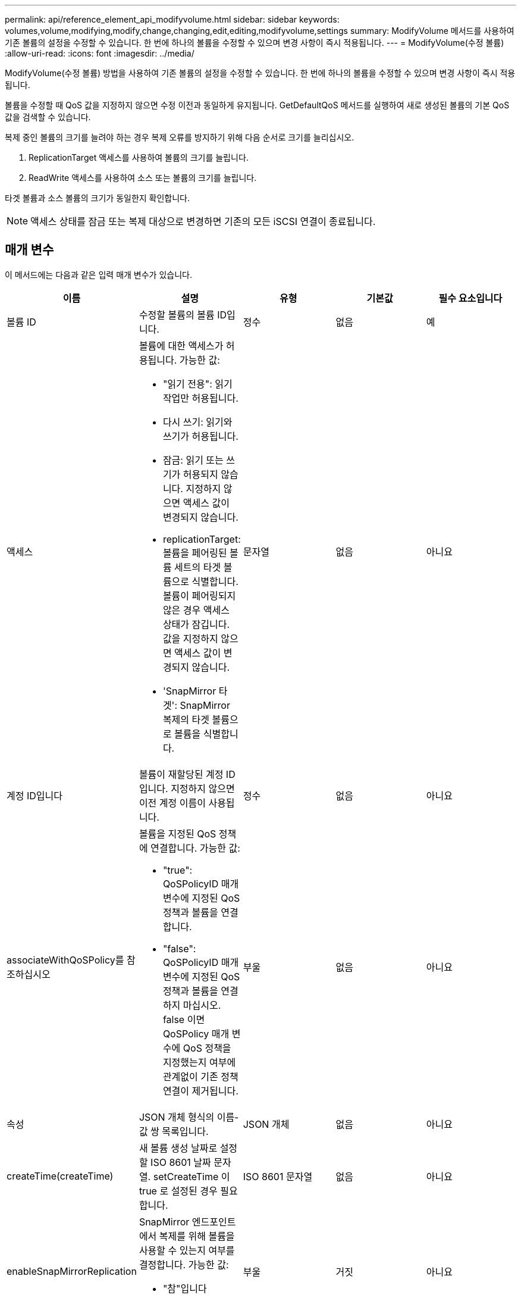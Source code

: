 ---
permalink: api/reference_element_api_modifyvolume.html 
sidebar: sidebar 
keywords: volumes,volume,modifying,modify,change,changing,edit,editing,modifyvolume,settings 
summary: ModifyVolume 메서드를 사용하여 기존 볼륨의 설정을 수정할 수 있습니다. 한 번에 하나의 볼륨을 수정할 수 있으며 변경 사항이 즉시 적용됩니다. 
---
= ModifyVolume(수정 볼륨)
:allow-uri-read: 
:icons: font
:imagesdir: ../media/


[role="lead"]
ModifyVolume(수정 볼륨) 방법을 사용하여 기존 볼륨의 설정을 수정할 수 있습니다. 한 번에 하나의 볼륨을 수정할 수 있으며 변경 사항이 즉시 적용됩니다.

볼륨을 수정할 때 QoS 값을 지정하지 않으면 수정 이전과 동일하게 유지됩니다. GetDefaultQoS 메서드를 실행하여 새로 생성된 볼륨의 기본 QoS 값을 검색할 수 있습니다.

복제 중인 볼륨의 크기를 늘려야 하는 경우 복제 오류를 방지하기 위해 다음 순서로 크기를 늘리십시오.

. ReplicationTarget 액세스를 사용하여 볼륨의 크기를 늘립니다.
. ReadWrite 액세스를 사용하여 소스 또는 볼륨의 크기를 늘립니다.


타겟 볼륨과 소스 볼륨의 크기가 동일한지 확인합니다.


NOTE: 액세스 상태를 잠금 또는 복제 대상으로 변경하면 기존의 모든 iSCSI 연결이 종료됩니다.



== 매개 변수

이 메서드에는 다음과 같은 입력 매개 변수가 있습니다.

|===
| 이름 | 설명 | 유형 | 기본값 | 필수 요소입니다 


 a| 
볼륨 ID
 a| 
수정할 볼륨의 볼륨 ID입니다.
 a| 
정수
 a| 
없음
 a| 
예



 a| 
액세스
 a| 
볼륨에 대한 액세스가 허용됩니다. 가능한 값:

* "읽기 전용": 읽기 작업만 허용됩니다.
* 다시 쓰기: 읽기와 쓰기가 허용됩니다.
* 잠금: 읽기 또는 쓰기가 허용되지 않습니다. 지정하지 않으면 액세스 값이 변경되지 않습니다.
* replicationTarget: 볼륨을 페어링된 볼륨 세트의 타겟 볼륨으로 식별합니다. 볼륨이 페어링되지 않은 경우 액세스 상태가 잠깁니다. 값을 지정하지 않으면 액세스 값이 변경되지 않습니다.
* 'SnapMirror 타겟': SnapMirror 복제의 타겟 볼륨으로 볼륨을 식별합니다.

 a| 
문자열
 a| 
없음
 a| 
아니요



 a| 
계정 ID입니다
 a| 
볼륨이 재할당된 계정 ID입니다. 지정하지 않으면 이전 계정 이름이 사용됩니다.
 a| 
정수
 a| 
없음
 a| 
아니요



 a| 
associateWithQoSPolicy를 참조하십시오
 a| 
볼륨을 지정된 QoS 정책에 연결합니다. 가능한 값:

* "true": QoSPolicyID 매개 변수에 지정된 QoS 정책과 볼륨을 연결합니다.
* "false": QoSPolicyID 매개 변수에 지정된 QoS 정책과 볼륨을 연결하지 마십시오. false 이면 QoSPolicy 매개 변수에 QoS 정책을 지정했는지 여부에 관계없이 기존 정책 연결이 제거됩니다.

 a| 
부울
 a| 
없음
 a| 
아니요



 a| 
속성
 a| 
JSON 개체 형식의 이름-값 쌍 목록입니다.
 a| 
JSON 개체
 a| 
없음
 a| 
아니요



 a| 
createTime(createTime)
 a| 
새 볼륨 생성 날짜로 설정할 ISO 8601 날짜 문자열. setCreateTime 이 true 로 설정된 경우 필요합니다.
 a| 
ISO 8601 문자열
 a| 
없음
 a| 
아니요



 a| 
enableSnapMirrorReplication
 a| 
SnapMirror 엔드포인트에서 복제를 위해 볼륨을 사용할 수 있는지 여부를 결정합니다. 가능한 값:

* "참"입니다
* 거짓입니다

 a| 
부울
 a| 
거짓
 a| 
아니요



| 50 크기 | 볼륨이 지원하는 FIFO(First In First Out) 스냅샷의 최대 수를 지정합니다. FIFO 및 FIFO 외 스냅샷은 모두 볼륨에서 사용 가능한 스냅샷 슬롯의 동일한 풀을 사용합니다. 이 옵션을 사용하여 사용 가능한 스냅샷 슬롯의 FIFO 스냅샷 소비를 제한할 수 있습니다. 이 값은 현재 FIFO 스냅샷 수보다 적게 수정할 수 없습니다. | 정수 | 없음 | 아니요 


| 미니 크기 | FIFO(First-In-First-Out) 스냅샷에만 예약된 스냅샷 슬롯의 수를 지정합니다. FIFO 및 FIFO 이외 스냅숏은 동일한 풀을 공유하기 때문에 min다섯포크기 매개변수는 FIFO가 아닌 스냅숏의 총 수를 같은 양으로 줄입니다. 이 값은 현재 FIFO 스냅샷 수와 충돌하도록 수정할 수 없습니다. | 정수 | 없음 | 아니요 


 a| 
모드를 선택합니다
 a| 
볼륨 복제 모드입니다. 가능한 값:

* asynch: 데이터가 소스에 저장되었음을 시스템이 인지할 때까지 기다린 후 대상에 씁니다.
* '동기화': 소스의 데이터 전송 확인 메시지가 타겟에 데이터를 쓰기 시작하는 것을 기다리지 않습니다.

 a| 
문자열
 a| 
없음
 a| 
아니요



 a| 
QoS를 참조하십시오
 a| 
이 볼륨에 대한 새로운 서비스 품질 설정. 지정하지 않으면 QoS 설정이 변경되지 않습니다. 가능한 값:

* minIOPS
* 'maxIOPS'입니다
* 버스트IOPS

 a| 
xref:reference_element_api_qos.adoc[QoS를 참조하십시오]
 a| 
없음
 a| 
아니요



 a| 
qosPolicyID입니다
 a| 
QoS 설정을 지정된 볼륨에 적용해야 하는 정책의 ID입니다. 이 매개 변수는 QoS 매개 변수와 함께 사용할 수 없습니다.
 a| 
정수
 a| 
없음
 a| 
아니요



 a| 
setCreateTime(설정 생성 시간)
 a| 
기록된 볼륨 생성 날짜를 변경하려면 true로 설정합니다.
 a| 
부울
 a| 
없음
 a| 
아니요



 a| 
총 크기
 a| 
볼륨의 새 크기(바이트)입니다. 1000000000은 1GB입니다. 크기는 가장 가까운 메가바이트 크기로 반올림됩니다. 이 매개 변수는 볼륨의 크기를 늘리는 데만 사용할 수 있습니다.
 a| 
정수
 a| 
없음
 a| 
아니요

|===


== 반환 값

이 메서드의 반환 값은 다음과 같습니다.

|===


| 이름 | 설명 | 유형 


 a| 
볼륨
 a| 
새로 수정된 볼륨에 대한 정보가 포함된 개체입니다.
 a| 
xref:reference_element_api_volume.adoc[볼륨]

|===


== 요청 예

이 메서드에 대한 요청은 다음 예제와 비슷합니다.

[listing]
----
{
  "method": "ModifyVolume",
  "params": {
     "volumeID": 5,
     "attributes": {
        "name1": "value1",
        "name2": "value2",
        "name3": "value3"
     },
     "qos": {
        "minIOPS": 60,
        "maxIOPS": 100,
        "burstIOPS": 150,
        "burstTime": 60
     },
      "access" :"readWrite"
     },
      "totalSize": 20000000000,
     "id": 1
}
----


== 응답 예

이 메서드는 다음 예제와 유사한 응답을 반환합니다.

[listing]
----
{
  "id": 1,
  "result": {
      "volume": {
          "access": "readWrite",
          "accountID": 1,
          "attributes": {
              "name1": "value1",
              "name2": "value2",
              "name3": "value3"
          },
          "blockSize": 4096,
          "createTime": "2016-03-28T16:16:13Z",
          "deleteTime": "",
          "enable512e": true,
          "iqn": "iqn.2010-01.com.solidfire:jyay.1459181777648.5",
          "name": "1459181777648",
          "purgeTime": "",
          "qos": {
              "burstIOPS": 150,
              "burstTime": 60,
              "curve": {
                  "4096": 100,
                  "8192": 160,
                  "16384": 270,
                  "32768": 500,
                  "65536": 1000,
                  "131072": 1950,
                  "262144": 3900,
                  "524288": 7600,
                  "1048576": 15000
              },
              "maxIOPS": 100,
              "minIOPS": 60
          },
          "scsiEUIDeviceID": "6a79617900000005f47acc0100000000",
          "scsiNAADeviceID": "6f47acc1000000006a79617900000005",
          "sliceCount": 1,
          "status": "active",
          "totalSize": 1000341504,
          "virtualVolumeID": null,
          "volumeAccessGroups": [
              1
          ],
          "volumeID": 5,
          "volumePairs": []
      }
  }
}
----


== 버전 이후 새로운 기능

9.6



== 자세한 내용을 확인하십시오

xref:reference_element_api_getdefaultqos.adoc[GetDefaultQoS를 참조하십시오]
